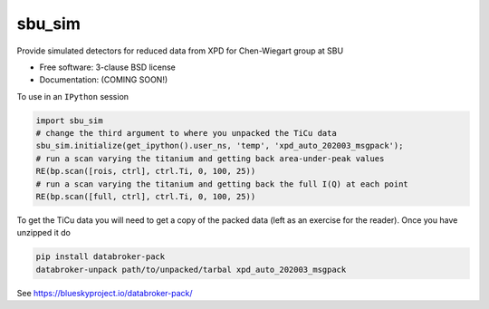 =======
sbu_sim
=======

.. image:: https://img.shields.io/travis/nslsii/sbu_sim.svg
        :target: https://travis-ci.org/nslsii/sbu_sim

.. image:: https://img.shields.io/pypi/v/sbu_sim.svg
        :target: https://pypi.python.org/pypi/sbu_sim


Provide simulated detectors for reduced data from XPD for Chen-Wiegart group at SBU

* Free software: 3-clause BSD license
* Documentation: (COMING SOON!)

To use in an ``IPython`` session

.. code:: python

  import sbu_sim
  # change the third argument to where you unpacked the TiCu data
  sbu_sim.initialize(get_ipython().user_ns, 'temp', 'xpd_auto_202003_msgpack');
  # run a scan varying the titanium and getting back area-under-peak values
  RE(bp.scan([rois, ctrl], ctrl.Ti, 0, 100, 25))
  # run a scan varying the titanium and getting back the full I(Q) at each point
  RE(bp.scan([full, ctrl], ctrl.Ti, 0, 100, 25))


To get the TiCu data you will need to get a copy of the packed data (left
as an exercise for the reader).  Once you have unzipped it do

.. code:: bash

   pip install databroker-pack
   databroker-unpack path/to/unpacked/tarbal xpd_auto_202003_msgpack


See https://blueskyproject.io/databroker-pack/
